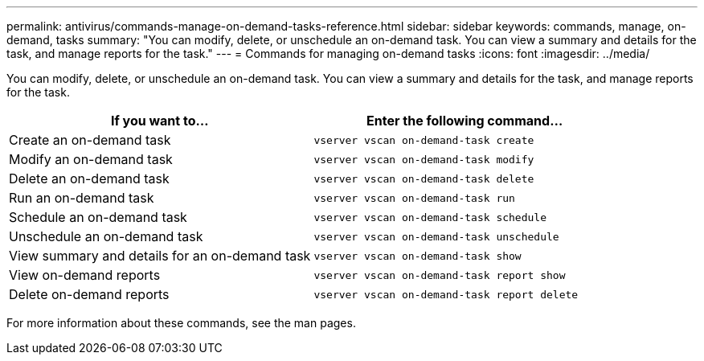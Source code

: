 ---
permalink: antivirus/commands-manage-on-demand-tasks-reference.html
sidebar: sidebar
keywords: commands, manage, on-demand, tasks
summary: "You can modify, delete, or unschedule an on-demand task. You can view a summary and details for the task, and manage reports for the task."
---
= Commands for managing on-demand tasks
:icons: font
:imagesdir: ../media/

[.lead]
You can modify, delete, or unschedule an on-demand task. You can view a summary and details for the task, and manage reports for the task.

|===
h| If you want to... h| Enter the following command...
a|
Create an on-demand task
a|
`vserver vscan on-demand-task create`
a|
Modify an on-demand task
a|
`vserver vscan on-demand-task modify`
a|
Delete an on-demand task
a|
`vserver vscan on-demand-task delete`
a|
Run an on-demand task
a|
`vserver vscan on-demand-task run`
a|
Schedule an on-demand task
a|
`vserver vscan on-demand-task schedule`
a|
Unschedule an on-demand task
a|
`vserver vscan on-demand-task unschedule`
a|
View summary and details for an on-demand task
a|
`vserver vscan on-demand-task show`
a|
View on-demand reports
a|
`vserver vscan on-demand-task report show`
a|
Delete on-demand reports
a|
`vserver vscan on-demand-task report delete`
|===

For more information about these commands, see the man pages.

// 2023 May 09, vscan-overview-update